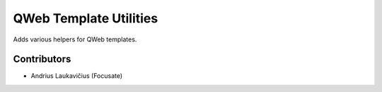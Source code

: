 QWeb Template Utilities
#######################

Adds various helpers for QWeb templates.

Contributors
============

* Andrius Laukavičius (Focusate)
